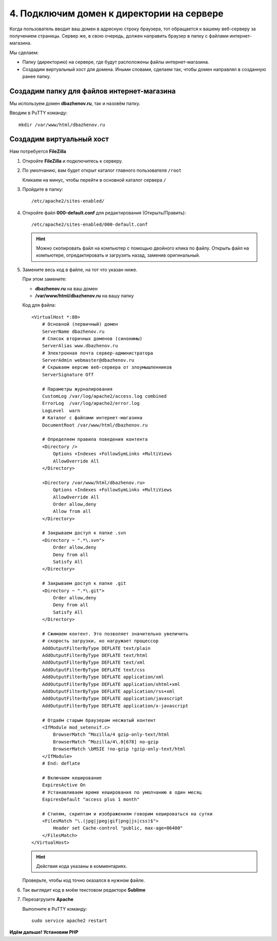 ******************************************
4. Подключим домен к директории на сервере
******************************************

Когда пользователь вводит ваш домен в адресную строку браузера, тот обращается к вашему веб-серверу за получением страницы. Сервер же, в свою очередь, должен направить браузер в папку с файлами интернет-магазина.

Мы сделаем:

*   Папку (директорию) на сервере, где будут расположены файлы интернет-магазина.

*   Создадим виртуальный хост для домена. Иными словами, сделаем так, чтобы домен направлял в созданную ранее папку.

Создадим папку для файлов интернет-магазина
===========================================

Мы используем домен **dbazhenov.ru**, так и назовём папку.

Вводим в PuTTY команду:

::

    mkdir /var/www/html/dbazhenov.ru

.. fancybox:: img/putty_server_apache_8.PNG
    :alt: VPS

Создадим виртуальный хост
=========================

Нам потребуется **FileZilla**

1.  Откройте **FileZilla** и подключитесь к серверу.

    .. fancybox:: img/filezilla_1.PNG
        :alt: VPS

2.  По умолчанию, вам будет открыт каталог главного пользователя ``/root``

    .. fancybox:: img/filezilla_2.PNG
        :alt: VPS

    Кликаем на минус, чтобы перейти в основной каталог сервера ``/``

3.  Пройдите в папку:

    ::

        /etc/apache2/sites-enabled/

    .. fancybox:: img/filezilla_3.PNG
        :alt: VPS

4.  Откройте файл **000-default.conf** для редактирования (Открыть/Править):

    ::

        /etc/apache2/sites-enabled/000-default.conf


    .. hint::

        Можно скопировать файл на компьютер с помощью двойного клика по файлу. Открыть файл на компьютере, отредактировать и загрузить назад, заменив оригинальный.

5.  Замените весь код в файле, на тот что указан ниже.

    При этом замените:

    *   **dbazhenov.ru** на ваш домен

    *   **/var/www/html/dbazhenov.ru** на вашу папку

    Код для файла:

    ::

        <VirtualHost *:80>
            # Основной (первичный) домен
            ServerName dbazhenov.ru
            # Список вторичных доменов (синонимы)
            ServerAlias www.dbazhenov.ru
            # Электронная почта сервер-администратора
            ServerAdmin webmaster@dbazhenov.ru
            # Скрываем версию веб-сервера от злоумышленников
            ServerSignature Off

            # Параметры журналирования
            CustomLog /var/log/apache2/access.log combined
            ErrorLog  /var/log/apache2/error.log
            LogLevel  warn
            # Каталог с файлами интернет-магазина
            DocumentRoot /var/www/html/dbazhenov.ru

            # Определяем правила поведения контента
            <Directory />
                Options +Indexes +FollowSymLinks +MultiViews
                AllowOverride All
            </Directory>

            <Directory /var/www/html/dbazhenov.ru>
                Options +Indexes +FollowSymLinks +MultiViews
                AllowOverride All
                Order allow,deny
                Allow from all
            </Directory>

            # Закрываем доступ к папке .svn
            <Directory ~ ".*\.svn">
                Order allow,deny
                Deny from all
                Satisfy All
            </Directory>

            # Закрываем доступ к папке .git
            <Directory ~ ".*\.git">
                Order allow,deny
                Deny from all
                Satisfy All
            </Directory>

            # Сжимаем контент. Это позволяет значительно увеличить
            # скорость загрузки, но нагружает процессор
            AddOutputFilterByType DEFLATE text/plain
            AddOutputFilterByType DEFLATE text/html
            AddOutputFilterByType DEFLATE text/xml
            AddOutputFilterByType DEFLATE text/css
            AddOutputFilterByType DEFLATE application/xml
            AddOutputFilterByType DEFLATE application/xhtml+xml
            AddOutputFilterByType DEFLATE application/rss+xml
            AddOutputFilterByType DEFLATE application/javascript
            AddOutputFilterByType DEFLATE application/x-javascript

            # Отдаём старым браузерам несжатый контент
            <IfModule mod_setenvif.c>
                BrowserMatch ^Mozilla/4 gzip-only-text/html
                BrowserMatch ^Mozilla/4\.0[678] no-gzip
                BrowserMatch \bMSIE !no-gzip !gzip-only-text/html
            </IfModule>
            # End: deflate

            # Включаем кеширование
            ExpiresActive On
            # Устанавливаем время кеширования по умолчанию в один месяц
            ExpiresDefault "access plus 1 month"

            # Стилям, скриптам и изображениям говорим кешироваться на сутки
            <FilesMatch "\.(jpg|jpeg|gif|png|js|css)$">
                Header set Cache-control "public, max-age=86400"
            </FilesMatch>
        </VirtualHost>

    .. hint::

        Действия кода указаны в комментариях.

    Проверьте, чтобы код точно оказался в нужном файле.

6.  Так выглядит код в моём текстовом редакторе **Sublime**

    .. fancybox:: img/filezilla_4.PNG
        :alt: VPS

7.  Перезагрузите **Apache**

    Выполните в PuTTY команду:

    ::

        sudo service apache2 restart

    .. fancybox:: img/putty_server_apache_restart.PNG
        :alt: VPS

**Идём дальше! Установим PHP**


